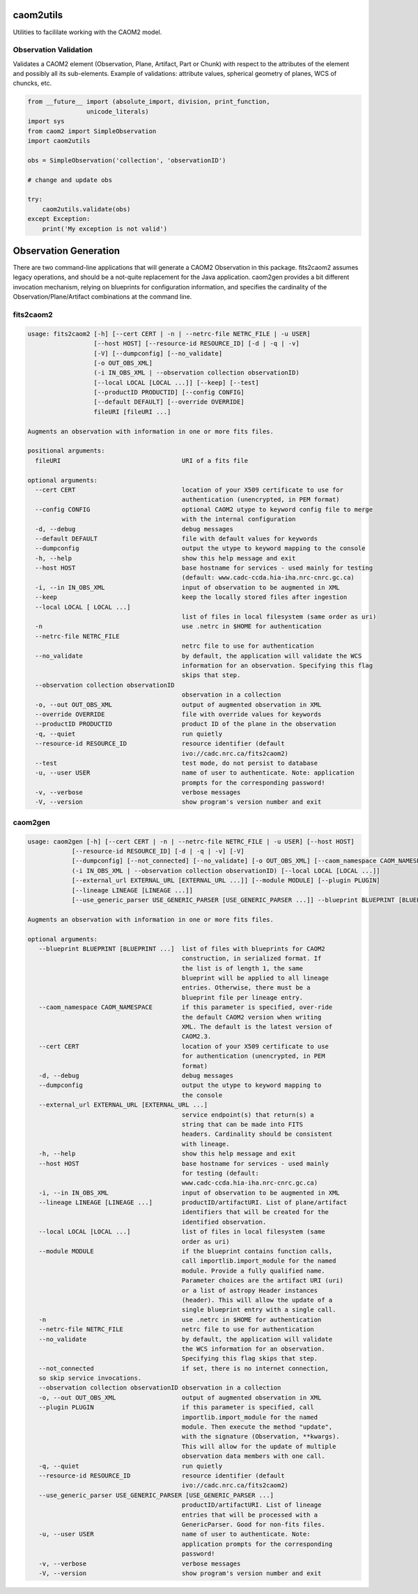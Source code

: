 caom2utils
==========

.. image:: https://img.shields.io/pypi/v/caom2utils.svg   
    :target: https://pypi.python.org/pypi/caom2utils

Utilities to facililate working with the CAOM2 model.

Observation Validation
----------------------

Validates a CAOM2 element (Observation, Plane, Artifact, Part or Chunk) with respect to the attributes of the element and possibly all its sub-elements. Example of validations: attribute values, spherical geometry of planes, WCS of chuncks, etc.

.. code:: python

    from __future__ import (absolute_import, division, print_function,
                    unicode_literals)
    import sys
    from caom2 import SimpleObservation
    import caom2utils

    obs = SimpleObservation('collection', 'observationID')

    # change and update obs

    try:
        caom2utils.validate(obs)
    except Exception:
        print('My exception is not valid')


Observation Generation
======================

There are two command-line applications that will generate a CAOM2 Observation in this package. fits2caom2 assumes legacy operations, and should be a not-quite replacement for the Java application. caom2gen provides a bit different invocation mechanism, relying on blueprints for configuration information, and specifies the cardinality of the Observation/Plane/Artifact combinations at the command line.


fits2caom2
----------

.. code-block:: console

    usage: fits2caom2 [-h] [--cert CERT | -n | --netrc-file NETRC_FILE | -u USER]
                      [--host HOST] [--resource-id RESOURCE_ID] [-d | -q | -v]
                      [-V] [--dumpconfig] [--no_validate]
                      [-o OUT_OBS_XML]
                      (-i IN_OBS_XML | --observation collection observationID)
                      [--local LOCAL [LOCAL ...]] [--keep] [--test]
                      [--productID PRODUCTID] [--config CONFIG]
                      [--default DEFAULT] [--override OVERRIDE]
                      fileURI [fileURI ...]

    Augments an observation with information in one or more fits files.

    positional arguments:
      fileURI                                 URI of a fits file

    optional arguments:
      --cert CERT                             location of your X509 certificate to use for
                                              authentication (unencrypted, in PEM format)
      --config CONFIG                         optional CAOM2 utype to keyword config file to merge
                                              with the internal configuration
      -d, --debug                             debug messages
      --default DEFAULT                       file with default values for keywords
      --dumpconfig                            output the utype to keyword mapping to the console
      -h, --help                              show this help message and exit
      --host HOST                             base hostname for services - used mainly for testing
                                              (default: www.cadc-ccda.hia-iha.nrc-cnrc.gc.ca)
      -i, --in IN_OBS_XML                     input of observation to be augmented in XML
      --keep                                  keep the locally stored files after ingestion
      --local LOCAL [ LOCAL ...]
                                              list of files in local filesystem (same order as uri)
      -n                                      use .netrc in $HOME for authentication
      --netrc-file NETRC_FILE                 
                                              netrc file to use for authentication
      --no_validate                           by default, the application will validate the WCS
                                              information for an observation. Specifying this flag
                                              skips that step.
      --observation collection observationID  
                                              observation in a collection
      -o, --out OUT_OBS_XML                   output of augmented observation in XML
      --override OVERRIDE                     file with override values for keywords
      --productID PRODUCTID                   product ID of the plane in the observation
      -q, --quiet                             run quietly
      --resource-id RESOURCE_ID               resource identifier (default
                                              ivo://cadc.nrc.ca/fits2caom2)
      --test                                  test mode, do not persist to database
      -u, --user USER                         name of user to authenticate. Note: application
                                              prompts for the corresponding password!
      -v, --verbose                           verbose messages
      -V, --version                           show program's version number and exit


caom2gen
--------

.. code-block:: console

    usage: caom2gen [-h] [--cert CERT | -n | --netrc-file NETRC_FILE | -u USER] [--host HOST] 
                [--resource-id RESOURCE_ID] [-d | -q | -v] [-V]
                [--dumpconfig] [--not_connected] [--no_validate] [-o OUT_OBS_XML] [--caom_namespace CAOM_NAMESPACE]
                (-i IN_OBS_XML | --observation collection observationID) [--local LOCAL [LOCAL ...]]
                [--external_url EXTERNAL_URL [EXTERNAL_URL ...]] [--module MODULE] [--plugin PLUGIN] 
                [--lineage LINEAGE [LINEAGE ...]]
                [--use_generic_parser USE_GENERIC_PARSER [USE_GENERIC_PARSER ...]] --blueprint BLUEPRINT [BLUEPRINT ...]

    Augments an observation with information in one or more fits files.

    optional arguments:
       --blueprint BLUEPRINT [BLUEPRINT ...]  list of files with blueprints for CAOM2 
                                              construction, in serialized format. If 
                                              the list is of length 1, the same 
                                              blueprint will be applied to all lineage 
                                              entries. Otherwise, there must be a 
                                              blueprint file per lineage entry.
       --caom_namespace CAOM_NAMESPACE        if this parameter is specified, over-ride 
                                              the default CAOM2 version when writing 
                                              XML. The default is the latest version of 
                                              CAOM2.3.
       --cert CERT                            location of your X509 certificate to use 
                                              for authentication (unencrypted, in PEM 
                                              format)
       -d, --debug                            debug messages
       --dumpconfig                           output the utype to keyword mapping to 
                                              the console
       --external_url EXTERNAL_URL [EXTERNAL_URL ...]
                                              service endpoint(s) that return(s) a 
                                              string that can be made into FITS 
                                              headers. Cardinality should be consistent 
                                              with lineage.
       -h, --help                             show this help message and exit
       --host HOST                            base hostname for services - used mainly 
                                              for testing (default: 
                                              www.cadc-ccda.hia-iha.nrc-cnrc.gc.ca)
       -i, --in IN_OBS_XML                    input of observation to be augmented in XML
       --lineage LINEAGE [LINEAGE ...]        productID/artifactURI. List of plane/artifact 
                                              identifiers that will be created for the 
                                              identified observation.
       --local LOCAL [LOCAL ...]              list of files in local filesystem (same 
                                              order as uri)
       --module MODULE                        if the blueprint contains function calls, 
                                              call importlib.import_module for the named 
                                              module. Provide a fully qualified name. 
                                              Parameter choices are the artifact URI (uri) 
                                              or a list of astropy Header instances 
                                              (header). This will allow the update of a 
                                              single blueprint entry with a single call.
       -n                                     use .netrc in $HOME for authentication
       --netrc-file NETRC_FILE                netrc file to use for authentication
       --no_validate                          by default, the application will validate 
                                              the WCS information for an observation. 
                                              Specifying this flag skips that step.
       --not_connected                        if set, there is no internet connection, 
       so skip service invocations.
       --observation collection observationID observation in a collection
       -o, --out OUT_OBS_XML                  output of augmented observation in XML
       --plugin PLUGIN                        if this parameter is specified, call 
                                              importlib.import_module for the named 
                                              module. Then execute the method "update", 
                                              with the signature (Observation, **kwargs). 
                                              This will allow for the update of multiple 
                                              observation data members with one call.
       -q, --quiet                            run quietly
       --resource-id RESOURCE_ID              resource identifier (default 
                                              ivo://cadc.nrc.ca/fits2caom2)
       --use_generic_parser USE_GENERIC_PARSER [USE_GENERIC_PARSER ...]
                                              productID/artifactURI. List of lineage 
                                              entries that will be processed with a 
                                              GenericParser. Good for non-fits files.
       -u, --user USER                        name of user to authenticate. Note: 
                                              application prompts for the corresponding 
                                              password!
       -v, --verbose                          verbose messages
       -V, --version                          show program's version number and exit
